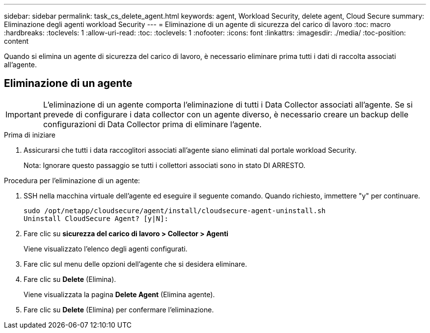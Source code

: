 ---
sidebar: sidebar 
permalink: task_cs_delete_agent.html 
keywords: agent, Workload Security, delete agent, Cloud Secure 
summary: Eliminazione degli agenti workload Security 
---
= Eliminazione di un agente di sicurezza del carico di lavoro
:toc: macro
:hardbreaks:
:toclevels: 1
:allow-uri-read: 
:toc: 
:toclevels: 1
:nofooter: 
:icons: font
:linkattrs: 
:imagesdir: ./media/
:toc-position: content


[role="lead"]
Quando si elimina un agente di sicurezza del carico di lavoro, è necessario eliminare prima tutti i dati di raccolta associati all'agente.



== Eliminazione di un agente


IMPORTANT: L'eliminazione di un agente comporta l'eliminazione di tutti i Data Collector associati all'agente. Se si prevede di configurare i data collector con un agente diverso, è necessario creare un backup delle configurazioni di Data Collector prima di eliminare l'agente.

.Prima di iniziare
. Assicurarsi che tutti i data raccoglitori associati all'agente siano eliminati dal portale workload Security.
+
Nota: Ignorare questo passaggio se tutti i collettori associati sono in stato DI ARRESTO.



.Procedura per l'eliminazione di un agente:
. SSH nella macchina virtuale dell'agente ed eseguire il seguente comando. Quando richiesto, immettere "y" per continuare.
+
....
sudo /opt/netapp/cloudsecure/agent/install/cloudsecure-agent-uninstall.sh
Uninstall CloudSecure Agent? [y|N]:
....
. Fare clic su *sicurezza del carico di lavoro > Collector > Agenti*
+
Viene visualizzato l'elenco degli agenti configurati.

. Fare clic sul menu delle opzioni dell'agente che si desidera eliminare.
. Fare clic su *Delete* (Elimina).
+
Viene visualizzata la pagina *Delete Agent* (Elimina agente).

. Fare clic su *Delete* (Elimina) per confermare l'eliminazione.

